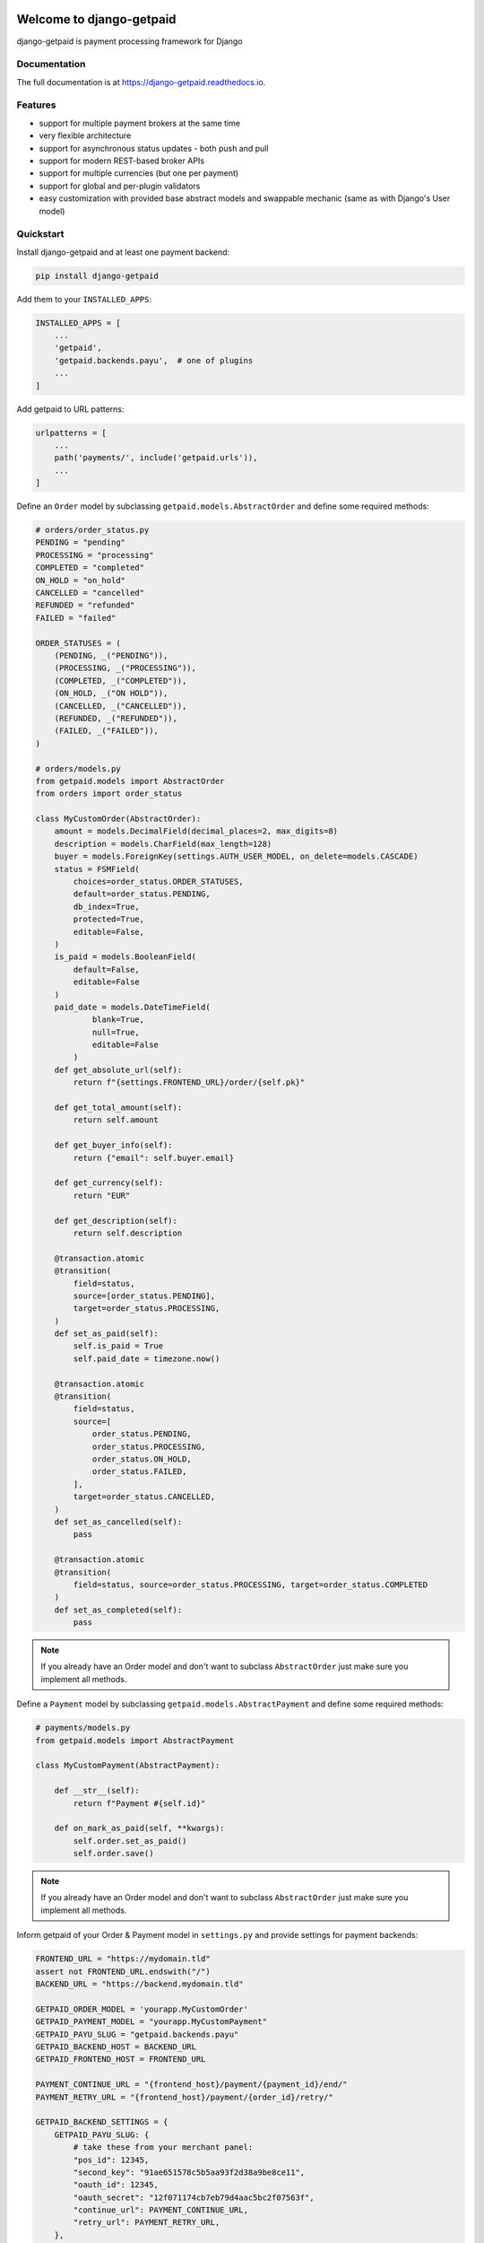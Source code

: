 .. image:: https://img.shields.io/pypi/v/django-getpaid.svg
    :target: https://pypi.org/project/django-getpaid/
    :alt: Latest PyPI version
.. image:: https://img.shields.io/travis/sunscrapers/django-getpaid.svg
    :target: https://travis-ci.org/sunscrapers/django-getpaid
.. image:: https://api.codacy.com/project/badge/Coverage/d25ba81e2e4740d6aac356f4ac90b16d
    :target: https://www.codacy.com/manual/dekoza/django-getpaid
.. image:: https://img.shields.io/pypi/wheel/django-getpaid.svg
    :target: https://pypi.org/project/django-getpaid/
.. image:: https://img.shields.io/pypi/l/django-getpaid.svg
    :target: https://pypi.org/project/django-getpaid/
.. image:: https://api.codacy.com/project/badge/Grade/d25ba81e2e4740d6aac356f4ac90b16d
    :target: https://www.codacy.com/manual/dekoza/django-getpaid

=============================
Welcome to django-getpaid
=============================


django-getpaid is payment processing framework for Django

Documentation
=============

The full documentation is at https://django-getpaid.readthedocs.io.

Features
========

* support for multiple payment brokers at the same time
* very flexible architecture
* support for asynchronous status updates - both push and pull
* support for modern REST-based broker APIs
* support for multiple currencies (but one per payment)
* support for global and per-plugin validators
* easy customization with provided base abstract models and swappable mechanic (same as with Django's User model)


Quickstart
==========

Install django-getpaid and at least one payment backend:

.. code-block:: console

    pip install django-getpaid

Add them to your ``INSTALLED_APPS``:

.. code-block:: python

    INSTALLED_APPS = [
        ...
        'getpaid',
        'getpaid.backends.payu',  # one of plugins
        ...
    ]

Add getpaid to URL patterns:

.. code-block:: python

    urlpatterns = [
        ...
        path('payments/', include('getpaid.urls')),
        ...
    ]

Define an ``Order`` model by subclassing ``getpaid.models.AbstractOrder``
and define some required methods:

.. code-block:: python

    # orders/order_status.py
    PENDING = "pending"
    PROCESSING = "processing"
    COMPLETED = "completed"
    ON_HOLD = "on_hold"
    CANCELLED = "cancelled"
    REFUNDED = "refunded"
    FAILED = "failed"

    ORDER_STATUSES = (
        (PENDING, _("PENDING")),
        (PROCESSING, _("PROCESSING")),
        (COMPLETED, _("COMPLETED")),
        (ON_HOLD, _("ON HOLD")),
        (CANCELLED, _("CANCELLED")),
        (REFUNDED, _("REFUNDED")),
        (FAILED, _("FAILED")),
    )

    # orders/models.py
    from getpaid.models import AbstractOrder
    from orders import order_status

    class MyCustomOrder(AbstractOrder):
        amount = models.DecimalField(decimal_places=2, max_digits=8)
        description = models.CharField(max_length=128)
        buyer = models.ForeignKey(settings.AUTH_USER_MODEL, on_delete=models.CASCADE)
        status = FSMField(
            choices=order_status.ORDER_STATUSES,
            default=order_status.PENDING,
            db_index=True,
            protected=True,
            editable=False,
        )
        is_paid = models.BooleanField(
            default=False,
            editable=False
        )
        paid_date = models.DateTimeField(
                blank=True,
                null=True,
                editable=False
            )
        def get_absolute_url(self):
            return f"{settings.FRONTEND_URL}/order/{self.pk}"

        def get_total_amount(self):
            return self.amount

        def get_buyer_info(self):
            return {"email": self.buyer.email}

        def get_currency(self):
            return "EUR"

        def get_description(self):
            return self.description

        @transaction.atomic
        @transition(
            field=status,
            source=[order_status.PENDING],
            target=order_status.PROCESSING,
        )
        def set_as_paid(self):
            self.is_paid = True
            self.paid_date = timezone.now()

        @transaction.atomic
        @transition(
            field=status,
            source=[
                order_status.PENDING,
                order_status.PROCESSING,
                order_status.ON_HOLD,
                order_status.FAILED,
            ],
            target=order_status.CANCELLED,
        )
        def set_as_cancelled(self):
            pass

        @transaction.atomic
        @transition(
            field=status, source=order_status.PROCESSING, target=order_status.COMPLETED
        )
        def set_as_completed(self):
            pass

.. note:: If you already have an Order model and don't want to subclass ``AbstractOrder``
    just make sure you implement all methods.

Define a ``Payment`` model by subclassing ``getpaid.models.AbstractPayment``
and define some required methods:

.. code-block:: python

    # payments/models.py
    from getpaid.models import AbstractPayment

    class MyCustomPayment(AbstractPayment):

        def __str__(self):
            return f"Payment #{self.id}"

        def on_mark_as_paid(self, **kwargs):
            self.order.set_as_paid()
            self.order.save()

.. note:: If you already have an Order model and don't want to subclass ``AbstractOrder``
    just make sure you implement all methods.

Inform getpaid of your Order & Payment model in ``settings.py`` and provide settings for payment backends:

.. code-block:: python

    FRONTEND_URL = "https://mydomain.tld"
    assert not FRONTEND_URL.endswith("/")
    BACKEND_URL = "https://backend.mydomain.tld"

    GETPAID_ORDER_MODEL = 'yourapp.MyCustomOrder'
    GETPAID_PAYMENT_MODEL = "yourapp.MyCustomPayment"
    GETPAID_PAYU_SLUG = "getpaid.backends.payu"
    GETPAID_BACKEND_HOST = BACKEND_URL
    GETPAID_FRONTEND_HOST = FRONTEND_URL

    PAYMENT_CONTINUE_URL = "{frontend_host}/payment/{payment_id}/end/"
    PAYMENT_RETRY_URL = "{frontend_host}/payment/{order_id}/retry/"

    GETPAID_BACKEND_SETTINGS = {
        GETPAID_PAYU_SLUG: {
            # take these from your merchant panel:
            "pos_id": 12345,
            "second_key": "91ae651578c5b5aa93f2d38a9be8ce11",
            "oauth_id": 12345,
            "oauth_secret": "12f071174cb7eb79d4aac5bc2f07563f",
            "continue_url": PAYMENT_CONTINUE_URL,
            "retry_url": PAYMENT_RETRY_URL,
        },
    }


Write a view that will create the Payment.

An example view and its hookup to urls.py can look like this:

.. code-block:: python

    # orders/views.py
    from rest_framework import mixins, permissions, viewsets
    from getpaid.rest_framework.payment_creator import PaymentCreator

    class OrderViewSet(mixins.CreateModelMixin, viewsets.GenericViewSet):
        serializer_class = OrderSerializer
        queryset = Order.objects.all()
        permission_classes = (permissions.IsAuthenticated,)

        @transaction.atomic()
        def perform_create(self, serializer):
            super().perform_create(serializer)
            self.create_payment(serializer.instance)

        def create_payment(self, order):
            payment_data = self.request.data.get("payment", {})
            return PaymentCreator(order, payment_data).create()

    # orders/urls.py
    router = DefaultRouter()
    router.register("", OrderViewSet)

    urlpatterns = router.urls

You can optionally override callback handler. Example for PayU backend:

.. code-block:: python

    from getpaid.backends.payu.processor import PaymentProcessor as GetpaidPayuProcessor

    class PayuCallbackHandler:
        def __init__(self, payment):
            self.payment = payment

        def handle(self, data):
            pass

    class PayuPaymentProcessor(GetpaidPayuProcessor):
        callback_handler_class = PayuCallbackHandler

=============================
PAYU
=============================
TODO: improve docs

Running Tests
=============

.. code-block:: console

    poetry install
    poetry run tox


Alternatives
============

* `django-payments <https://github.com/mirumee/django-payments>`_


Credits
=======

Created by `Krzysztof Dorosz <https://github.com/cypreess>`_.
Redesigned and rewritten by `Dominik Kozaczko <https://github.com/dekoza>`_.

Proudly sponsored by `SUNSCRAPERS <http://sunscrapers.com/>`_

Redesigned to be compatible with rest-framework by `Panowie Programiści <https://p-programisci.pl>`__

Disclaimer
==========

This project has nothing in common with `getpaid <http://code.google.com/p/getpaid/>`_ plone project.
